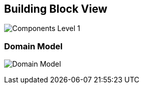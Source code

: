 [[section-building-block-view]]
== Building Block View

image:images/components_level_1.png["Components Level 1"]

=== Domain Model

image:images/domain_model.png["Domain Model"]
